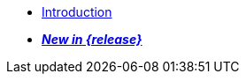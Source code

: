 //

* xref:introduction.adoc[Introduction]

//

//

* xref:cbl-whatsnew.adoc[pass:q,a[*_New in {release}_*]]

//

